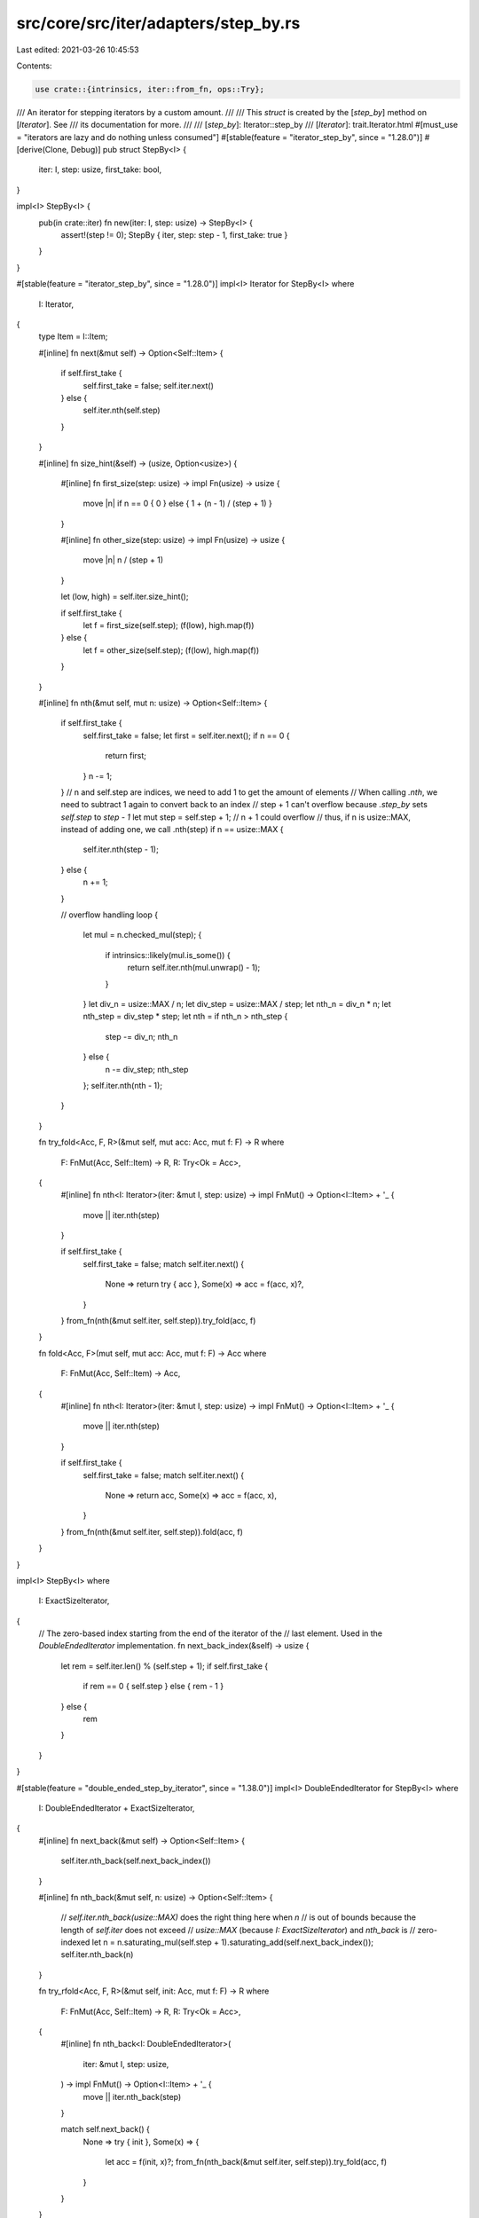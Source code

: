 src/core/src/iter/adapters/step_by.rs
=====================================

Last edited: 2021-03-26 10:45:53

Contents:

.. code-block:: rs

    use crate::{intrinsics, iter::from_fn, ops::Try};

/// An iterator for stepping iterators by a custom amount.
///
/// This `struct` is created by the [`step_by`] method on [`Iterator`]. See
/// its documentation for more.
///
/// [`step_by`]: Iterator::step_by
/// [`Iterator`]: trait.Iterator.html
#[must_use = "iterators are lazy and do nothing unless consumed"]
#[stable(feature = "iterator_step_by", since = "1.28.0")]
#[derive(Clone, Debug)]
pub struct StepBy<I> {
    iter: I,
    step: usize,
    first_take: bool,
}

impl<I> StepBy<I> {
    pub(in crate::iter) fn new(iter: I, step: usize) -> StepBy<I> {
        assert!(step != 0);
        StepBy { iter, step: step - 1, first_take: true }
    }
}

#[stable(feature = "iterator_step_by", since = "1.28.0")]
impl<I> Iterator for StepBy<I>
where
    I: Iterator,
{
    type Item = I::Item;

    #[inline]
    fn next(&mut self) -> Option<Self::Item> {
        if self.first_take {
            self.first_take = false;
            self.iter.next()
        } else {
            self.iter.nth(self.step)
        }
    }

    #[inline]
    fn size_hint(&self) -> (usize, Option<usize>) {
        #[inline]
        fn first_size(step: usize) -> impl Fn(usize) -> usize {
            move |n| if n == 0 { 0 } else { 1 + (n - 1) / (step + 1) }
        }

        #[inline]
        fn other_size(step: usize) -> impl Fn(usize) -> usize {
            move |n| n / (step + 1)
        }

        let (low, high) = self.iter.size_hint();

        if self.first_take {
            let f = first_size(self.step);
            (f(low), high.map(f))
        } else {
            let f = other_size(self.step);
            (f(low), high.map(f))
        }
    }

    #[inline]
    fn nth(&mut self, mut n: usize) -> Option<Self::Item> {
        if self.first_take {
            self.first_take = false;
            let first = self.iter.next();
            if n == 0 {
                return first;
            }
            n -= 1;
        }
        // n and self.step are indices, we need to add 1 to get the amount of elements
        // When calling `.nth`, we need to subtract 1 again to convert back to an index
        // step + 1 can't overflow because `.step_by` sets `self.step` to `step - 1`
        let mut step = self.step + 1;
        // n + 1 could overflow
        // thus, if n is usize::MAX, instead of adding one, we call .nth(step)
        if n == usize::MAX {
            self.iter.nth(step - 1);
        } else {
            n += 1;
        }

        // overflow handling
        loop {
            let mul = n.checked_mul(step);
            {
                if intrinsics::likely(mul.is_some()) {
                    return self.iter.nth(mul.unwrap() - 1);
                }
            }
            let div_n = usize::MAX / n;
            let div_step = usize::MAX / step;
            let nth_n = div_n * n;
            let nth_step = div_step * step;
            let nth = if nth_n > nth_step {
                step -= div_n;
                nth_n
            } else {
                n -= div_step;
                nth_step
            };
            self.iter.nth(nth - 1);
        }
    }

    fn try_fold<Acc, F, R>(&mut self, mut acc: Acc, mut f: F) -> R
    where
        F: FnMut(Acc, Self::Item) -> R,
        R: Try<Ok = Acc>,
    {
        #[inline]
        fn nth<I: Iterator>(iter: &mut I, step: usize) -> impl FnMut() -> Option<I::Item> + '_ {
            move || iter.nth(step)
        }

        if self.first_take {
            self.first_take = false;
            match self.iter.next() {
                None => return try { acc },
                Some(x) => acc = f(acc, x)?,
            }
        }
        from_fn(nth(&mut self.iter, self.step)).try_fold(acc, f)
    }

    fn fold<Acc, F>(mut self, mut acc: Acc, mut f: F) -> Acc
    where
        F: FnMut(Acc, Self::Item) -> Acc,
    {
        #[inline]
        fn nth<I: Iterator>(iter: &mut I, step: usize) -> impl FnMut() -> Option<I::Item> + '_ {
            move || iter.nth(step)
        }

        if self.first_take {
            self.first_take = false;
            match self.iter.next() {
                None => return acc,
                Some(x) => acc = f(acc, x),
            }
        }
        from_fn(nth(&mut self.iter, self.step)).fold(acc, f)
    }
}

impl<I> StepBy<I>
where
    I: ExactSizeIterator,
{
    // The zero-based index starting from the end of the iterator of the
    // last element. Used in the `DoubleEndedIterator` implementation.
    fn next_back_index(&self) -> usize {
        let rem = self.iter.len() % (self.step + 1);
        if self.first_take {
            if rem == 0 { self.step } else { rem - 1 }
        } else {
            rem
        }
    }
}

#[stable(feature = "double_ended_step_by_iterator", since = "1.38.0")]
impl<I> DoubleEndedIterator for StepBy<I>
where
    I: DoubleEndedIterator + ExactSizeIterator,
{
    #[inline]
    fn next_back(&mut self) -> Option<Self::Item> {
        self.iter.nth_back(self.next_back_index())
    }

    #[inline]
    fn nth_back(&mut self, n: usize) -> Option<Self::Item> {
        // `self.iter.nth_back(usize::MAX)` does the right thing here when `n`
        // is out of bounds because the length of `self.iter` does not exceed
        // `usize::MAX` (because `I: ExactSizeIterator`) and `nth_back` is
        // zero-indexed
        let n = n.saturating_mul(self.step + 1).saturating_add(self.next_back_index());
        self.iter.nth_back(n)
    }

    fn try_rfold<Acc, F, R>(&mut self, init: Acc, mut f: F) -> R
    where
        F: FnMut(Acc, Self::Item) -> R,
        R: Try<Ok = Acc>,
    {
        #[inline]
        fn nth_back<I: DoubleEndedIterator>(
            iter: &mut I,
            step: usize,
        ) -> impl FnMut() -> Option<I::Item> + '_ {
            move || iter.nth_back(step)
        }

        match self.next_back() {
            None => try { init },
            Some(x) => {
                let acc = f(init, x)?;
                from_fn(nth_back(&mut self.iter, self.step)).try_fold(acc, f)
            }
        }
    }

    #[inline]
    fn rfold<Acc, F>(mut self, init: Acc, mut f: F) -> Acc
    where
        Self: Sized,
        F: FnMut(Acc, Self::Item) -> Acc,
    {
        #[inline]
        fn nth_back<I: DoubleEndedIterator>(
            iter: &mut I,
            step: usize,
        ) -> impl FnMut() -> Option<I::Item> + '_ {
            move || iter.nth_back(step)
        }

        match self.next_back() {
            None => init,
            Some(x) => {
                let acc = f(init, x);
                from_fn(nth_back(&mut self.iter, self.step)).fold(acc, f)
            }
        }
    }
}

// StepBy can only make the iterator shorter, so the len will still fit.
#[stable(feature = "iterator_step_by", since = "1.28.0")]
impl<I> ExactSizeIterator for StepBy<I> where I: ExactSizeIterator {}


